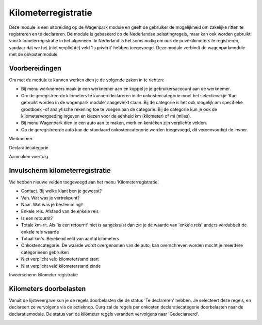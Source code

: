 Kilometerregistratie
====================================================================

Deze module is een uitbreiding op de Wagenpark module en geeft de gebruiker de mogelijkheid om zakelijke ritten te registreren en te declareren. De module is gebaseerd op de Nederlandse belastingregels, maar kan ook worden gebruikt voor kilometerregistratie in het algemeen. In Nederland is het soms nodig om ook de privékilometers te registreren, vandaar dat we het (niet verplichte) veld 'Is privérit' hebben toegevoegd. Deze module verbindt de wagenparkmodule met de onkostenmodule.

Voorbereidingen
---------------------------------------------------------------------------------------------------
Om met de module te kunnen werken dien je de volgende zaken in te richten:

- Bij menu werknemers maak je een werknemer aan en koppel je je gebruikersaccount aan de werknemer. 

- Om de geregistreerde kilometers te kunnen declareren in de onkostencategorie moet het selectievakje 'Kan gebruikt worden in de wagenpark module' aangevinkt staan. Bij de categorie is het ook mogelijk om specifieke grootboek -of analytische rekening toe te voegen aan de categorie. Bij de categorie kun je ook de kilometervergoeding ingeven en kiezen voor de eenheid km (kilometer) of mi (miles).

- Bij menu Wagenpark dien je een auto aan te maken, merk en kenteken zijn verplichte velden.

- Op de geregistreerde auto kan de standaard onkostencategorie worden toegevoegd, dit vereenvoudigt de invoer.

Werknemer

.. image:: Kilometerregistratie/km_invulscherm_medewerker.png
       :width: 6.3in
       :height: 2.93264in

Declaratiecategorie

.. image:: Kilometerregistratie/km_invulscherm_declaratie.png
       :width: 6.3in
       :height: 2.93264in

Aanmaken voertuig

.. image:: Kilometerregistratie/km_invulscherm_auto.png
       :width: 6.3in
       :height: 2.93264in

Invulscherm kilometerregistratie
---------------------------------------------------------------------------------------------------

We hebben nieuwe velden toegevoegd aan het menu 'Kilometerregistratie'.

- Contact. Bij welke klant ben je geweest?

- Van. Wat was je vertrekpunt?

- Naar. Wat was je bestemming?

- Enkele reis. Afstand van de enkele reis

- Is een retourrit? 

- Totale km-rit. Als 'is een retourrit' niet is aangekruist dan zie je de waarde van 'enkele reis' anders verdubbelt de enkele reis waarde

- Totaal km's. Berekend veld van aantal kilometers 

- Onkostencategorie. De waarde wordt overgenomen van de auto, kan overschreven worden mocht je meerdere categorieeen gebruiken

- Niet verplicht veld kilometerstand start

- Niet verplicht veld kilometerstand einde

Invoerscherm kilometer registratie

.. image:: Kilometerregistratie/km_invulscherm_kilometers.png
       :width: 6.3in
       :height: 2.93264in

Kilometers doorbelasten
---------------------------------------------------------------------------------------------------

Vanuit de lijstweergave kun je de regels doorbelasten die de status 'Te declareren' hebben. Je selecteert deze regels, en declareert ze vervolgens via de actieknop. Curq zal de regels per onkosten declaratiecategorie doorbelasten naar de declaratiemodule. De status van de kilometer regels verandert vervolgens naar 'Gedeclareerd'.

.. image:: Kilometerregistratie/km_kilometer_declaratie.png
       :width: 6.3in
       :height: 2.93264in








